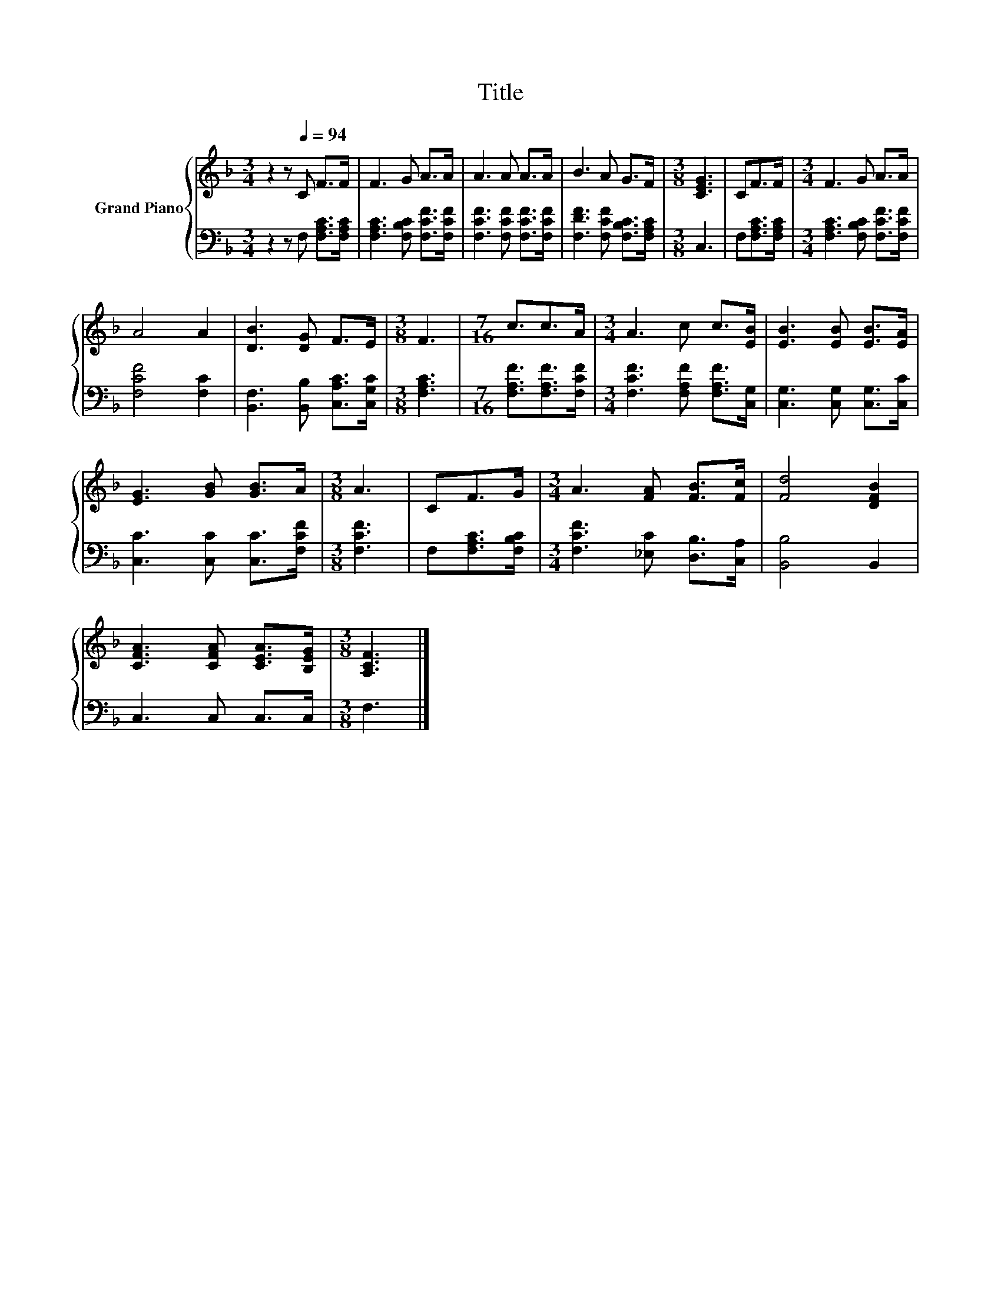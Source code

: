 X:1
T:Title
%%score { 1 | 2 }
L:1/8
M:3/4
K:F
V:1 treble nm="Grand Piano"
V:2 bass 
V:1
 z2 z[Q:1/4=94] C F>F | F3 G A>A | A3 A A>A | B3 A G>F |[M:3/8] [CEG]3 | CF>F |[M:3/4] F3 G A>A | %7
 A4 A2 | [DB]3 [DG] F>E |[M:3/8] F3 |[M:7/16] c3/2c>A |[M:3/4] A3 c c>[EB] | [EB]3 [EB] [EB]>[EA] | %13
 [EG]3 [GB] [GB]>A |[M:3/8] A3 | CF>G |[M:3/4] A3 [FA] [FB]>[Fc] | [Fd]4 [DFB]2 | %18
 [CFA]3 [CFA] [CEA]>[B,EG] |[M:3/8] [A,CF]3 |] %20
V:2
 z2 z F, [F,A,C]>[F,A,C] | [F,A,C]3 [F,B,C] [F,CF]>[F,CF] | [F,CF]3 [F,CF] [F,CF]>[F,CF] | %3
 [F,DF]3 [F,CF] [F,B,C]>[F,A,C] |[M:3/8] C,3 | F,[F,A,C]>[F,A,C] | %6
[M:3/4] [F,A,C]3 [F,B,C] [F,CF]>[F,CF] | [F,CF]4 [F,C]2 | [B,,F,]3 [B,,B,] [C,A,C]>[C,G,C] | %9
[M:3/8] [F,A,C]3 |[M:7/16] [F,A,F]3/2[F,A,F]>[F,CF] |[M:3/4] [F,CF]3 [F,A,F] [F,A,F]>[C,G,] | %12
 [C,G,]3 [C,G,] [C,G,]>[C,C] | [C,C]3 [C,C] [C,C]>[F,CF] |[M:3/8] [F,CF]3 | F,[F,A,C]>[F,B,C] | %16
[M:3/4] [F,CF]3 [_E,C] [D,B,]>[C,A,] | [B,,B,]4 B,,2 | C,3 C, C,>C, |[M:3/8] F,3 |] %20

